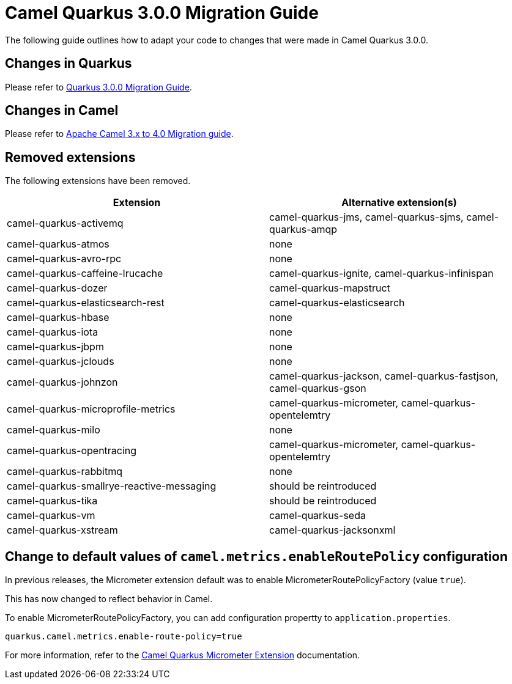 = Camel Quarkus 3.0.0 Migration Guide

The following guide outlines how to adapt your code to changes that were made in Camel Quarkus 3.0.0.

== Changes in Quarkus

Please refer to https://github.com/quarkusio/quarkus/wiki/Migration-Guide-3.0[Quarkus 3.0.0 Migration Guide].

== Changes in Camel

Please refer to xref:manual::camel-4-migration-guide.adoc[Apache Camel 3.x to 4.0 Migration guide].

== Removed extensions

The following extensions have been removed.

[options="header"]
|===
| Extension | Alternative extension(s)
| camel-quarkus-activemq                    | camel-quarkus-jms, camel-quarkus-sjms, camel-quarkus-amqp
| camel-quarkus-atmos                       | none
| camel-quarkus-avro-rpc                    | none
| camel-quarkus-caffeine-lrucache           | camel-quarkus-ignite, camel-quarkus-infinispan
| camel-quarkus-dozer                       | camel-quarkus-mapstruct
| camel-quarkus-elasticsearch-rest          | camel-quarkus-elasticsearch
| camel-quarkus-hbase                       | none
| camel-quarkus-iota                        | none
| camel-quarkus-jbpm                        | none
| camel-quarkus-jclouds                     | none
| camel-quarkus-johnzon                     | camel-quarkus-jackson, camel-quarkus-fastjson, camel-quarkus-gson
| camel-quarkus-microprofile-metrics        | camel-quarkus-micrometer, camel-quarkus-opentelemtry
| camel-quarkus-milo                        | none
| camel-quarkus-opentracing                 | camel-quarkus-micrometer, camel-quarkus-opentelemtry
| camel-quarkus-rabbitmq                    | none
| camel-quarkus-smallrye-reactive-messaging | should be reintroduced
| camel-quarkus-tika                        | should be reintroduced
| camel-quarkus-vm                          | camel-quarkus-seda
| camel-quarkus-xstream                     | camel-quarkus-jacksonxml
|===


== Change to default values of `camel.metrics.enableRoutePolicy` configuration

In previous releases, the Micrometer extension default was to enable MicrometerRoutePolicyFactory (value `true`).

This has now changed to reflect behavior in Camel.

To enable MicrometerRoutePolicyFactory, you can add configuration propertty to `application.properties`. 

```
quarkus.camel.metrics.enable-route-policy=true
```

For more information, refer to the xref:reference/extensions/micrometerr.adoc[Camel Quarkus Micrometer Extension] documentation.
